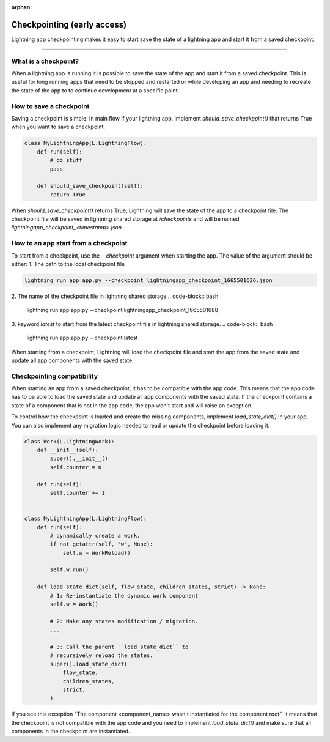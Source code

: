 :orphan:

############################
Checkpointing (early access)
############################

Lightning app checkpointing makes it easy to start save the state of a lightning app and start it from a saved checkpoint.

----

*********************
What is a checkpoint?
*********************
When a lightning app is running it is possible to save the state of the app and start it from a saved checkpoint.
This is useful for long running apps that need to be stopped and restarted or while developing an app and needing to recreate the state of the app to to continue development at a specific point.


************************
How to save a checkpoint
************************

Saving a checkpoint is simple. In main flow if your lightning app, implement `should_save_checkpoint()` that returns True when you want to save a checkpoint.

.. code-block:: python

    class MyLightningApp(L.LightningFlow):
        def run(self):
            # do stuff
            pass

        def should_save_checkpoint(self):
            return True

When `should_save_checkpoint()` returns True, Lightning will save the state of the app to a checkpoint file. The checkpoint file will be saved in lightning shared storage at `/checkpoints` and will be named `lightningapp_checkpoint_<timestamp>.json`.


*************************************
How to an app start from a checkpoint
*************************************


To start from a checkpoint, use the `--checkpoint` argument when starting the app. The value of the argument should be either:
1. The path to the local checkpoint file


.. code-block:: bash

    lightning run app app.py --checkpoint lightningapp_checkpoint_1665501626.json


2. The name of the checkpoint file in lightning shared storage
.. code-block:: bash

    lightning run app app.py --checkpoint lightningapp_checkpoint_1665501688


3. keyword `latest` to start from the latest checkpoint file in lightning shared storage.
.. code-block:: bash

    lightning run app app.py --checkpoint latest

When starting from a checkpoint, Lightning will load the checkpoint file and start the app from the saved state and update all app components with the saved state.


***************************
Checkpointing compatibility
***************************

When starting an app from a saved checkpoint, it has to be compatible with the app code.
This means that the app code has to be able to load the saved state and update all app components with the saved state.
If the checkpoint contains a state of a component that is not in the app code, the app won't start and will raise an exception.

To control how the checkpoint is loaded and create the missing components, implement `load_state_dict()` in your app. You can also implement any migration logic needed to read or update the checkpoint before loading it.


.. code-block:: python

    class Work(L.LightningWork):
        def __init__(self):
            super().__init__()
            self.counter = 0

        def run(self):
            self.counter += 1


    class MyLightningApp(L.LightningFlow):
        def run(self):
            # dynamically create a work.
            if not getattr(self, "w", None):
                self.w = WorkReload()

            self.w.run()

        def load_state_dict(self, flow_state, children_states, strict) -> None:
            # 1: Re-instantiate the dynamic work component
            self.w = Work()

            # 2: Make any states modification / migration.
            ...

            # 3: Call the parent ``load_state_dict`` to
            # recursively reload the states.
            super().load_state_dict(
                flow_state,
                children_states,
                strict,
            )


If you see this exception "The component <component_name> wasn't instantiated for the component root", it means that the checkpoint is not compatible with the app code and you need to implement `load_state_dict()` and make sure that all components in the checkpoint are instantiated.